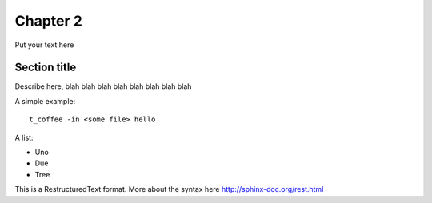 Chapter 2
================

Put your text here 


Section title 
---------------


Describe here, blah blah blah blah blah blah blah blah 

A simple example:: 

  t_coffee -in <some file> hello
  
  
  
A list: 

* Uno 
* Due 
* Tree


This is a RestructuredText format. More about the syntax here http://sphinx-doc.org/rest.html